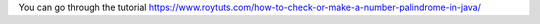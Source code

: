 You can go through the tutorial https://www.roytuts.com/how-to-check-or-make-a-number-palindrome-in-java/
